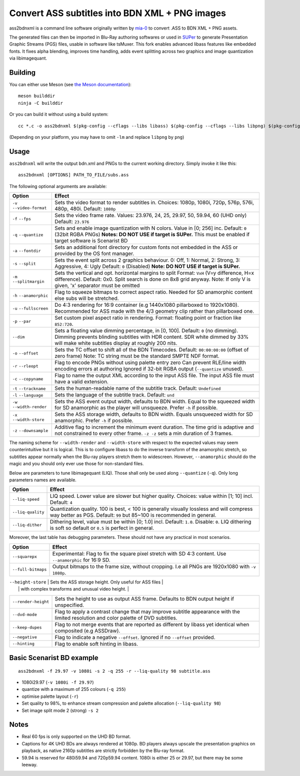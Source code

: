 Convert ASS subtitles into BDN XML + PNG images
===============================================

ass2bdnxml is a command line software originally written by `mia-0 <https://github.com/mia-0>`_  to convert .ASS to BDN XML + PNG assets.

The generated files can then be imported in Blu-Ray authoring softwares or used in `SUPer <https://github.com/cubicibo/SUPer>`_ to generate Presentation Graphic Streams (PGS) files, usable in software like tsMuxer.
This fork enables advanced libass features like embedded fonts. It fixes alpha blending, improves time handling, adds event splitting across two graphics and image quantization via libimagequant.

Building
--------

You can either use Meson (see `the Meson documentation <https://mesonbuild.com/>`_)::

    meson builddir
    ninja -C builddir

Or you can build it without using a build system::

    cc *.c -o ass2bdnxml $(pkg-config --cflags --libs libass) $(pkg-config --cflags --libs libpng) $(pkg-config --cflags --libs imagequant) -lm

(Depending on your platform, you may have to omit ``-lm`` and replace ``libpng`` by ``png``)

Usage
-----

``ass2bdnxml`` will write the output bdn.xml and PNGs to the current working directory.
Simply invoke it like this::

    ass2bdnxml [OPTIONS] PATH_TO_FILE/subs.ass

The following optional arguments are available:

+--------------------+--------------------------------------------------------+
| Option             | Effect                                                 |
+====================+========================================================+
| ``-v``             | Sets the video format to render subtitles in.          |
| ``--video-format`` | Choices: 1080p, 1080i, 720p, 576p, 576i, 480p, 480i.   |
|                    | Default: ``1080p``                                     |
+--------------------+--------------------------------------------------------+
| ``-f``             | Sets the video frame rate.                             |
| ``--fps``          | Values: 23.976, 24, 25, 29.97, 50, 59.94, 60 (UHD only)|
|                    | Default: ``23.976``                                    |
+--------------------+--------------------------------------------------------+
| ``-q``             | Sets and enable image quantization with N colors.      |
| ``--quantize``     | Value in [0; 256] inc. Default: ``0`` (32bit RGBA PNGs)|
|                    | **Notes: DO NOT USE if target is SUPer.**              |
|                    | This must be enabled if target software is Scenarist BD|
+--------------------+--------------------------------------------------------+
| ``-a``             | Sets an additional font directory for custom fonts not |
| ``--fontdir``      | embedded in the ASS or provided by the OS font manager.|
+--------------------+--------------------------------------------------------+
| ``-s``             | Sets the event split across 2 graphics behaviour.      |
| ``--split``        | 0: Off, 1: Normal, 2: Strong, 3: Aggressive, 4: Ugly   |
|                    | Default: ``0`` (Disabled)                              |
|                    | **Note: DO NOT USE if target is SUPer.**               |
+--------------------+--------------------------------------------------------+
| ``-m``             | Sets the vertical and opt. horizontal margins to split |
| ``--splitmargin``  | Format: ``VxH`` (V=y difference, H=x difference).      |
|                    | Default: 0x0. Split search is done on 8x8 grid anyway. |
|                    | Note: If only V is given, 'x' separator must be omitted|
+--------------------+--------------------------------------------------------+
| ``-h``             | Flag to squeeze bitmaps to correct aspect ratio. Needed|
| ``--anamorphic``   | for SD anamorphic content else subs will be stretched. |
+--------------------+--------------------------------------------------------+
| ``-u``             | Do 4:3 rendering for 16:9 container (e.g 1440x1080     |
| ``--fullscreen``   | pillarboxed to 1920x1080). Recommended for ASS made    |
|                    | with the 4/3 geometry clip rather than pillarboxed one.|
+--------------------+--------------------------------------------------------+
| ``-p``             | Set custom pixel aspect ratio in rendering.            |
| ``--par``          | Format: floating point or fraction like ``852:720``.   |
+--------------------+--------------------------------------------------------+
|                    | Sets a floating value dimming percentage, in [0, 100]. |
| ``--dim``          | Default: ``0`` (no dimming). Dimming prevents blinding |
|                    | subtitles with HDR content. SDR white dimmed by 33%    |
|                    | will make white subtitles display at roughly 200 nits. |
+--------------------+--------------------------------------------------------+
| ``-o``             | Sets the TC offset to shift all of the BDN Timecodes.  |
| ``--offset``       | Default: ``00:00:00:00`` (offset of zero frame)        |
|                    | Note: TC string must be the standard SMPTE NDF format. |
+--------------------+--------------------------------------------------------+
| ``-r``             | Flag to encode PNGs without using palette entry zero   |
| ``--rleopt``       | Can prevent RLE/line width encoding errors at authoring|
|                    | Ignored if 32-bit RGBA output (``--quantize`` unused). |
+--------------------+--------------------------------------------------------+
| ``-c``             | Flag to name the output XML according to the input ASS |
| ``--copyname``     | file. The input ASS file must have a valid extension.  |
+--------------------+--------------------------------------------------------+
| ``-t``             | Sets the human-readable name of the subtitle track.    |
| ``--trackname``    | Default: ``Undefined``                                 |
+--------------------+--------------------------------------------------------+
| ``-l``             | Sets the language of the subtitle track.               |
| ``--language``     | Default: ``und``                                       |
+--------------------+--------------------------------------------------------+
| ``-w``             | Sets the ASS event output width, defaults to BDN width.|
| ``--width-render`` | Equal to the squeezed width for SD anamorphic as the   |
|                    | player will unsqueeze. Prefer ``-h`` if possible.      |
+--------------------+--------------------------------------------------------+
| ``-x``             | Sets the ASS storage width, defaults to BDN width.     |
| ``--width-store``  | Equals unsqueezed width for SD anamorphic.             |
|                    | Prefer ``-h`` if possible.                             |
+--------------------+--------------------------------------------------------+
| ``-z``             | Additive flag to increment the minimum event duration. |
| ``--downsample``   | The time grid is adaptive and not constrained to every |
|                    | other frame. ``-z -z`` sets a min duration of 3 frames.|
+--------------------+--------------------------------------------------------+

The naming scheme for ``--width-render`` and ``--width-store`` with respect to the expected values may
seem counterintuitive but it is logical. This is to configure libass to do the inverse transform of
the anamorphic stretch, so subtitles appear normally when the Blu-ray players stretch them to widescreen.
However, ``--anamorphic`` should do the magic and you should only ever use those for non-standard files.

Below are parameters to tune libimagequant (LIQ). Those shall only be used along ``--quantize`` (``-q``). Only long parameters names are available.

+--------------------+--------------------------------------------------------+
| Option             | Effect                                                 |
+====================+========================================================+
| ``--liq-speed``    | LIQ speed. Lower value are slower but higher quality.  |
|                    | Choices: value within [1; 10] incl. Default: ``4``     |
+--------------------+--------------------------------------------------------+
| ``--liq-quality``  | Quantization quality. 100 is best, < 100 is generally  |
|                    | visually lossless and will compress way better as PGS. |
|                    | Default: ``99`` but 85~100 is recommended in general.  |
+--------------------+--------------------------------------------------------+
| ``--liq-dither``   | Dithering level, value must be within [0; 1.0] incl.   |
|                    | Default: ``1.0``. Disable: ``0``. LIQ dithering is soft|
|                    | so default or ``0.5`` is perfect in general.           |
+--------------------+--------------------------------------------------------+

Moreover, the last table has debugging parameters. These should not have any practical in most scenarios.

+--------------------+--------------------------------------------------------+
| Option             | Effect                                                 |
+====================+========================================================+
| ``--squarepx``     | Experimental: Flag to fix the square pixel stretch with|
|                    | SD 4:3 content. Use ``--anamorphic`` for 16:9 SD.      |
+--------------------+--------------------------------------------------------+
| ``--full-bitmaps`` | Output bitmaps to the frame size, without cropping.    |
|                    | I.e all PNGs are 1920x1080 with ``-v 1080p``.          |
+--------------------+--------------------------------------------------------+

| ``--height-store`` | Sets the ASS storage height. Only useful for ASS files |
|                    | with complex transforms and unusual video height.      |
+--------------------+--------------------------------------------------------+
| ``--render-height``| Sets the height to use as output ASS frame.            |
|                    | Defaults to BDN output height if unspecified.          |
+--------------------+--------------------------------------------------------+
| ``--dvd-mode``     | Flag to apply a contrast change that may improve       |
|                    | subtitle appearance with the limited resolution and    |
|                    | color palette of DVD subtitles.                        |
+--------------------+--------------------------------------------------------+
| ``--keep-dupes``   | Flag to not merge events that are reported as different|
|                    | by libass yet identical when composited (e.g ASSDraw). |
+--------------------+--------------------------------------------------------+
| ``--negative``     | Flag to indicate a negative ``--offset``.              |
|                    | Ignored if no ``--offset`` provided.                   |
+--------------------+--------------------------------------------------------+
| ``--hinting``      | Flag to enable soft hinting in libass.                 |
+--------------------+--------------------------------------------------------+

Basic Scenarist BD example
--------------------------
::

    ass2bdnxml -f 29.97 -v 1080i -s 2 -q 255 -r --liq-quality 98 subtitle.ass

- 1080i29.97 (``-v 1080i -f 29.97``)
- quantize with a maximum of 255 colours (``-q 255``)
- optimise palette layout (``-r``)
- Set quality to 98%, to enhance stream compression and palette allocation (``--liq-quality 98``)
- Set image split mode 2 (strong) ``-s 2``

Notes
-----

- Real 60 fps is only supported on the UHD BD format.
- Captions for 4K UHD BDs are always rendered at 1080p. BD players always upscale the presentation graphics on playback, as native 2160p subtitles are strictly forbidden by the Blu-ray format.
- 59.94 is reserved for 480i59.94 and 720p59.94 content. 1080i is either 25 or 29.97, but there may be some leeway.

